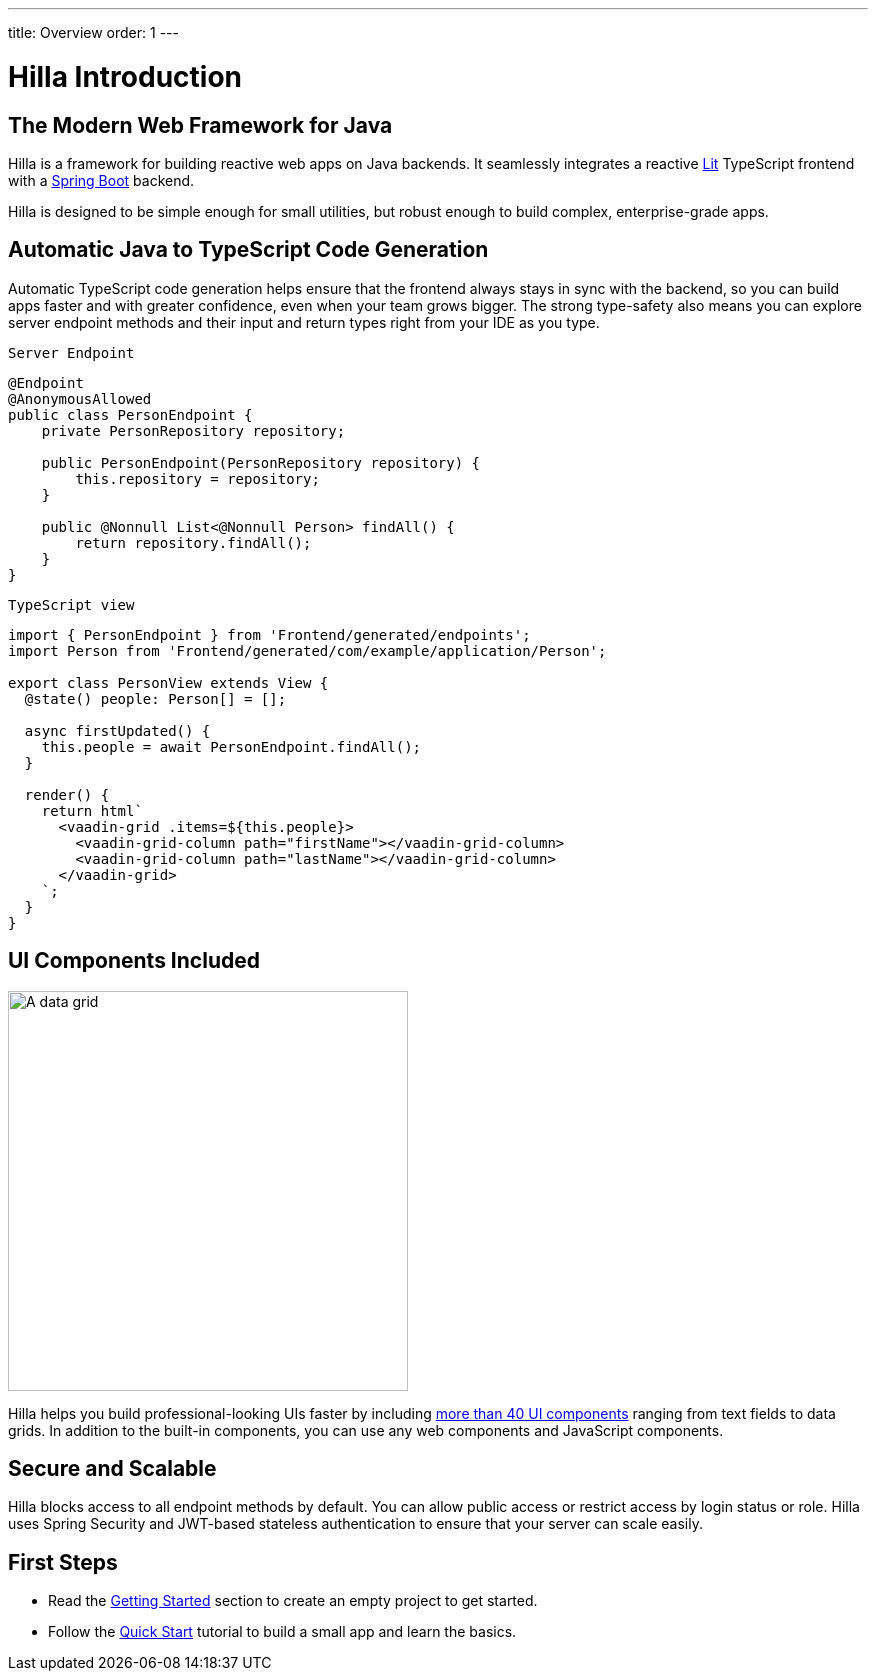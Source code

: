 ---
title: Overview
order: 1
---

= Hilla Introduction

== The Modern Web Framework for Java

Hilla is a framework for building reactive web apps on Java backends.
It seamlessly integrates a reactive https://lit.dev/[Lit^] TypeScript frontend with a https://spring.io/projects/spring-boot[Spring Boot^] backend.

Hilla is designed to be simple enough for small utilities, but robust enough to build complex, enterprise-grade apps.

== Automatic Java to TypeScript Code Generation

Automatic TypeScript code generation helps ensure that the frontend always stays in sync with the backend, so you can build apps faster and with greater confidence, even when your team grows bigger.
The strong type-safety also means you can explore server endpoint methods and their input and return types right from your IDE as you type.

.`Server Endpoint`
[source,java]
----
@Endpoint
@AnonymousAllowed
public class PersonEndpoint {
    private PersonRepository repository;

    public PersonEndpoint(PersonRepository repository) {
        this.repository = repository;
    }

    public @Nonnull List<@Nonnull Person> findAll() {
        return repository.findAll();
    }
}
----

.`TypeScript view`
[source,typescript]
----
import { PersonEndpoint } from 'Frontend/generated/endpoints';
import Person from 'Frontend/generated/com/example/application/Person';

export class PersonView extends View {
  @state() people: Person[] = [];

  async firstUpdated() {
    this.people = await PersonEndpoint.findAll();
  }

  render() {
    return html`
      <vaadin-grid .items=${this.people}>
        <vaadin-grid-column path="firstName"></vaadin-grid-column>
        <vaadin-grid-column path="lastName"></vaadin-grid-column>
      </vaadin-grid>
    `;
  }
}
----

== UI Components Included

image::components.png[A data grid, date picker, and chart component, width=400]

Hilla helps you build professional-looking UIs faster by including https://vaadin.com/components[more than 40 UI components^] ranging from text fields to data grids.
In addition to the built-in components, you can use any web components and JavaScript components.

== Secure and Scalable

Hilla blocks access to all endpoint methods by default.
You can allow public access or restrict access by login status or role.
Hilla uses Spring Security and JWT-based stateless authentication to ensure that your server can scale easily.

== First Steps

- Read the <<getting-started#,Getting Started>> section to create an empty project to get started.
- Follow the <<tutorials/quickstart#,Quick Start>> tutorial to build a small app and learn the basics.
